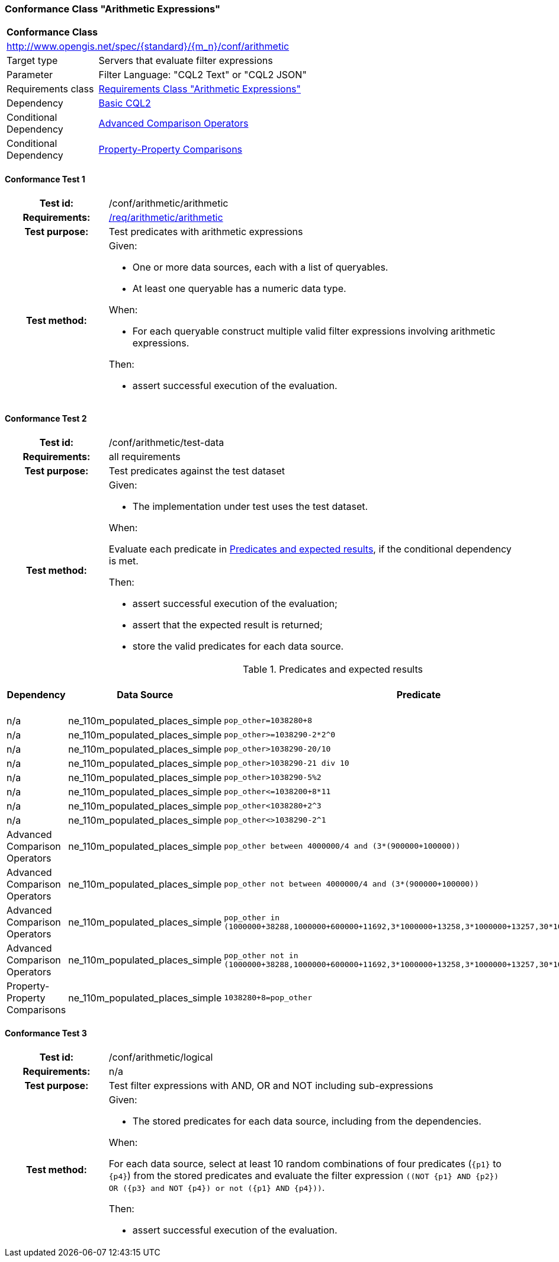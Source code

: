 === Conformance Class "Arithmetic Expressions"

:conf-class: arithmetic
[[conf_arithmetic]]
[cols="1,4a",width="90%"]
|===
2+|*Conformance Class*
2+|http://www.opengis.net/spec/{standard}/{m_n}/conf/{conf-class}
|Target type |Servers that evaluate filter expressions
|Parameter |Filter Language: "CQL2 Text" or "CQL2 JSON"
|Requirements class |<<rc_arithmetic,Requirements Class "Arithmetic Expressions">>
|Dependency |<<conf_basic-cql2,Basic CQL2>>
|Conditional Dependency |<<conf_advanced-comparison-operators,Advanced Comparison Operators>>
|Conditional Dependency |<<conf_property-property,Property-Property Comparisons>>
|===

:conf-test: arithmetic
==== Conformance Test {counter:test-id}
[cols=">20h,<80a",width="100%"]
|===
|Test id: | /conf/{conf-class}/{conf-test}
|Requirements: | <<req_{conf-class}_arithmetic,/req/{conf-class}/arithmetic>>
|Test purpose: | Test predicates with arithmetic expressions
|Test method: | 
Given:

* One or more data sources, each with a list of queryables.
* At least one queryable has a numeric data type.

When:

* For each queryable construct multiple valid filter expressions involving arithmetic expressions.

Then:

* assert successful execution of the evaluation.
|===

:conf-test: test-data
==== Conformance Test {counter:test-id}
[cols=">20h,<80a",width="100%"]
|===
|Test id: | /conf/{conf-class}/{conf-test}
|Requirements: | all requirements
|Test purpose: | Test predicates against the test dataset
|Test method: | 
Given:

* The implementation under test uses the test dataset.

When:

Evaluate each predicate in <<test-data-predicates-arithmetic>>, if the conditional dependency is met.

Then:

* assert successful execution of the evaluation;
* assert that the expected result is returned;
* store the valid predicates for each data source.
|===

[[test-data-predicates-arithmetic]]
.Predicates and expected results
[width="100%",cols="4",options="header"]
|===
|Dependency |Data Source |Predicate |Expected number of items
|n/a |ne_110m_populated_places_simple |`pop_other=1038280+8` |1
|n/a |ne_110m_populated_places_simple |`pop_other>=1038290-2*2^0` |123
|n/a |ne_110m_populated_places_simple |`pop_other>1038290-20/10` |122
|n/a |ne_110m_populated_places_simple |`pop_other>1038290-21 div 10` |122
|n/a |ne_110m_populated_places_simple |`pop_other>1038290-5%2` |122
|n/a |ne_110m_populated_places_simple |`pop_other\<=1038200+8*11` |121
|n/a |ne_110m_populated_places_simple |`pop_other<1038280+2^3` |120
|n/a |ne_110m_populated_places_simple |`pop_other<>1038290-2^1` |242
|Advanced Comparison Operators |ne_110m_populated_places_simple |`pop_other between 4000000/4 and (3*(900000+100000))` |75
|Advanced Comparison Operators |ne_110m_populated_places_simple |`pop_other not between 4000000/4 and (3*(900000+100000))` |168
|Advanced Comparison Operators |ne_110m_populated_places_simple |`pop_other in (1000000+38288,1000000+600000+11692,3*1000000+13258,3*1000000+13257,30*100000+13259)` |3
|Advanced Comparison Operators |ne_110m_populated_places_simple |`pop_other not in (1000000+38288,1000000+600000+11692,3*1000000+13258,3*1000000+13257,30*100000+13259)` |240
|Property-Property Comparisons |ne_110m_populated_places_simple |`1038280+8=pop_other` |1
|===


:conf-test: logical
==== Conformance Test {counter:test-id}
[cols=">20h,<80a",width="100%"]
|===
|Test id: | /conf/{conf-class}/{conf-test}
|Requirements: | n/a
|Test purpose: | Test filter expressions with AND, OR and NOT including sub-expressions
|Test method: | 
Given:

* The stored predicates for each data source, including from the dependencies.

When:

For each data source, select at least 10 random combinations of four predicates (`{p1}` to `{p4}`) from the stored predicates and evaluate the filter expression `\((NOT {p1} AND {p2}) OR ({p3} and NOT {p4}) or not ({p1} AND {p4}))`.

Then:

* assert successful execution of the evaluation.
|===
